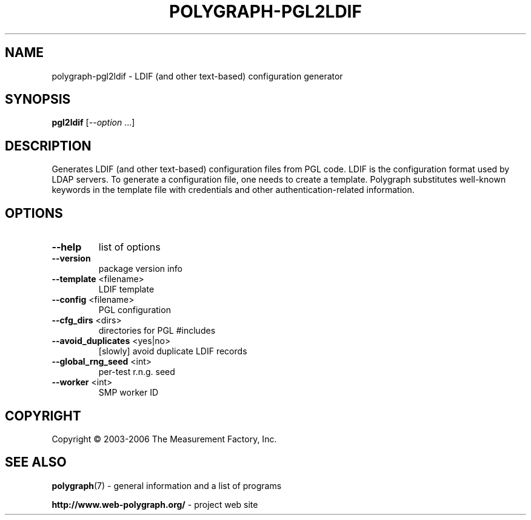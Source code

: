 .\" DO NOT MODIFY THIS FILE!  It was generated by help2man 1.40.4.
.TH POLYGRAPH-PGL2LDIF "1" "May 2014" "polygraph-pgl2ldif - Web Polygraph" "User Commands"
.SH NAME
polygraph-pgl2ldif \- LDIF (and other text-based) configuration generator
.SH SYNOPSIS
.B pgl2ldif
[\fI--option \fR...]
.SH DESCRIPTION
Generates LDIF (and other text-based) configuration files from PGL
code. LDIF is the configuration format used by LDAP servers. To
generate a configuration file, one needs to create a template.
Polygraph substitutes well-known keywords in the template file with
credentials and other authentication-related information.
.SH OPTIONS
.TP
\fB\-\-help\fR
list of options
.TP
\fB\-\-version\fR
package version info
.TP
\fB\-\-template\fR <filename>
LDIF template
.TP
\fB\-\-config\fR <filename>
PGL configuration
.TP
\fB\-\-cfg_dirs\fR <dirs>
directories for PGL #includes
.TP
\fB\-\-avoid_duplicates\fR <yes|no>
[slowly] avoid duplicate LDIF records
.TP
\fB\-\-global_rng_seed\fR <int>
per\-test r.n.g. seed
.TP
\fB\-\-worker\fR <int>
SMP worker ID
.SH COPYRIGHT
Copyright \(co 2003-2006 The Measurement Factory, Inc.
.SH "SEE ALSO"
.BR polygraph (7)
\- general information and a list of programs

.B \%http://www.web-polygraph.org/
\- project web site
